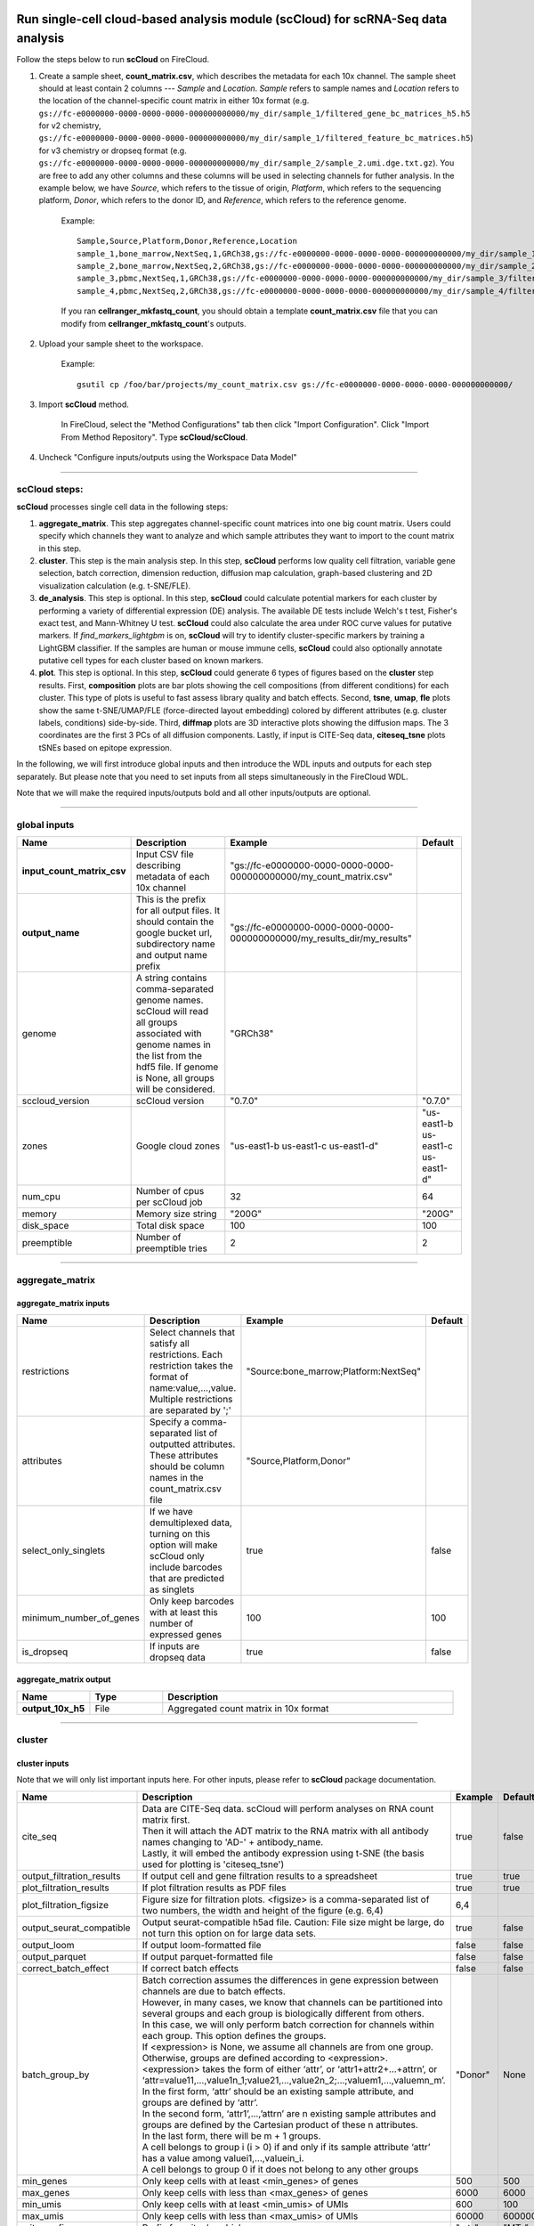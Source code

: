 Run single-cell cloud-based analysis module (scCloud) for scRNA-Seq data analysis
---------------------------------------------------------------------------------

Follow the steps below to run **scCloud** on FireCloud.

#. Create a sample sheet, **count_matrix.csv**, which describes the metadata for each 10x channel. The sample sheet should at least contain 2 columns --- *Sample* and *Location*. *Sample* refers to sample names and *Location* refers to the location of the channel-specific count matrix in either 10x format (e.g. ``gs://fc-e0000000-0000-0000-0000-000000000000/my_dir/sample_1/filtered_gene_bc_matrices_h5.h5`` for v2 chemistry, ``gs://fc-e0000000-0000-0000-0000-000000000000/my_dir/sample_1/filtered_feature_bc_matrices.h5``) for v3 chemistry or dropseq format (e.g. ``gs://fc-e0000000-0000-0000-0000-000000000000/my_dir/sample_2/sample_2.umi.dge.txt.gz``). You are free to add any other columns and these columns will be used in selecting channels for futher analysis. In the example below, we have *Source*, which refers to the tissue of origin, *Platform*, which refers to the sequencing platform, *Donor*, which refers to the donor ID, and *Reference*, which refers to the reference genome.

	Example::

		Sample,Source,Platform,Donor,Reference,Location
		sample_1,bone_marrow,NextSeq,1,GRCh38,gs://fc-e0000000-0000-0000-0000-000000000000/my_dir/sample_1/filtered_gene_bc_matrices_h5.h5
		sample_2,bone_marrow,NextSeq,2,GRCh38,gs://fc-e0000000-0000-0000-0000-000000000000/my_dir/sample_2/filtered_gene_bc_matrices_h5.h5
		sample_3,pbmc,NextSeq,1,GRCh38,gs://fc-e0000000-0000-0000-0000-000000000000/my_dir/sample_3/filtered_feature_bc_matrices.h5
		sample_4,pbmc,NextSeq,2,GRCh38,gs://fc-e0000000-0000-0000-0000-000000000000/my_dir/sample_4/filtered_feature_bc_matrices.h5

	If you ran **cellranger_mkfastq_count**, you should obtain a template **count_matrix.csv** file that you can modify from **cellranger_mkfastq_count**'s outputs. 

#. Upload your sample sheet to the workspace.  

	Example::
	
		gsutil cp /foo/bar/projects/my_count_matrix.csv gs://fc-e0000000-0000-0000-0000-000000000000/

#. Import **scCloud** method.

	In FireCloud, select the "Method Configurations" tab then click "Import Configuration". Click "Import From Method Repository". Type **scCloud/scCloud**.

#. Uncheck "Configure inputs/outputs using the Workspace Data Model"

---------------------------------

scCloud steps:
^^^^^^^^^^^^^^

**scCloud** processes single cell data in the following steps:

#. **aggregate_matrix**. This step aggregates channel-specific count matrices into one big count matrix. Users could specify which channels they want to analyze and which sample attributes they want to import to the count matrix in this step.

#. **cluster**. This step is the main analysis step. In this step, **scCloud** performs low quality cell filtration, variable gene selection, batch correction, dimension reduction, diffusion map calculation, graph-based clustering and 2D visualization calculation (e.g. t-SNE/FLE).

#. **de_analysis**. This step is optional. In this step, **scCloud** could calculate potential markers for each cluster by performing a variety of differential expression (DE) analysis. The available DE tests include Welch's t test, Fisher's exact test, and Mann-Whitney U test. **scCloud** could also calculate the area under ROC curve values for putative markers. If *find_markers_lightgbm* is on, **scCloud** will try to identify cluster-specific markers by training a LightGBM classifier. If the samples are human or mouse immune cells, **scCloud** could also optionally annotate putative cell types for each cluster based on known markers.

#. **plot**. This step is optional. In this step, **scCloud** could generate 6 types of figures based on the **cluster** step results. First, **composition** plots are bar plots showing the cell compositions (from different conditions) for each cluster. This type of plots is useful to fast assess library quality and batch effects. Second, **tsne**, **umap**, **fle** plots show the same t-SNE/UMAP/FLE (force-directed layout embedding) colored by different attributes (e.g. cluster labels, conditions) side-by-side. Third, **diffmap** plots are 3D interactive plots showing the diffusion maps. The 3 coordinates are the first 3 PCs of all diffusion components. Lastly, if input is CITE-Seq data, **citeseq_tsne** plots tSNEs based on epitope expression.

In the following, we will first introduce global inputs and then introduce the WDL inputs and outputs for each step separately. But please note that you need to set inputs from all steps simultaneously in the FireCloud WDL. 

Note that we will make the required inputs/outputs bold and all other inputs/outputs are optional.

---------------------------------

global inputs
^^^^^^^^^^^^^

.. list-table::
	:widths: 5 20 10 5
	:header-rows: 1

	* - Name
	  - Description
	  - Example
	  - Default
	* - **input_count_matrix_csv**
	  - Input CSV file describing metadata of each 10x channel
	  - "gs://fc-e0000000-0000-0000-0000-000000000000/my_count_matrix.csv"
	  - 
	* - **output_name**
	  - This is the prefix for all output files. It should contain the google bucket url, subdirectory name and output name prefix
	  - "gs://fc-e0000000-0000-0000-0000-000000000000/my_results_dir/my_results"
	  - 
	* - genome
	  - A string contains comma-separated genome names. scCloud will read all groups associated with genome names in the list from the hdf5 file. If genome is None, all groups will be considered.
	  - "GRCh38"
	  - 
	* - sccloud_version
	  - scCloud version
	  - "0.7.0"
	  - "0.7.0"
	* - zones
	  - Google cloud zones
	  - "us-east1-b us-east1-c us-east1-d"
	  - "us-east1-b us-east1-c us-east1-d"
	* - num_cpu
	  - Number of cpus per scCloud job
	  - 32
	  - 64
	* - memory
	  - Memory size string
	  - "200G"
	  - "200G"
	* - disk_space
	  - Total disk space
	  - 100
	  - 100
	* - preemptible
	  - Number of preemptible tries
	  - 2
	  - 2

---------------------------------

aggregate_matrix
^^^^^^^^^^^^^^^^

aggregate_matrix inputs
+++++++++++++++++++++++

.. list-table::
	:widths: 5 20 10 5
	:header-rows: 1

	* - Name
	  - Description
	  - Example
	  - Default
	* - restrictions
	  - Select channels that satisfy all restrictions. Each restriction takes the format of name:value,...,value. Multiple restrictions are separated by ';'
	  - "Source:bone_marrow;Platform:NextSeq"
	  - 
	* - attributes
	  - Specify a comma-separated list of outputted attributes. These attributes should be column names in the count_matrix.csv file
	  - "Source,Platform,Donor"
	  - 
	* - select_only_singlets
	  - If we have demultiplexed data, turning on this option will make scCloud only include barcodes that are predicted as singlets
	  - true
	  - false
	* - minimum_number_of_genes
	  - Only keep barcodes with at least this number of expressed genes
	  - 100
	  - 100
	* - is_dropseq
	  - If inputs are dropseq data
	  - true
	  - false

aggregate_matrix output
+++++++++++++++++++++++

.. list-table::
	:widths: 5 5 20
	:header-rows: 1

	* - Name
	  - Type
	  - Description
	* - **output_10x_h5**
	  - File
	  - Aggregated count matrix in 10x format

---------------------------------

cluster
^^^^^^^

cluster inputs
++++++++++++++

Note that we will only list important inputs here. For other inputs, please refer to **scCloud** package documentation.

.. list-table::
	:widths: 5 20 10 5
	:header-rows: 1

	* - Name
	  - Description
	  - Example
	  - Default
	* - cite_seq
	  - | Data are CITE-Seq data. scCloud will perform analyses on RNA count matrix first. 
	    | Then it will attach the ADT matrix to the RNA matrix with all antibody names changing to 'AD-' + antibody_name. 
	    | Lastly, it will embed the antibody expression using t-SNE (the basis used for plotting is 'citeseq_tsne')
	  - true
	  - false
	* - output_filtration_results
	  - If output cell and gene filtration results to a spreadsheet
	  - true
	  - true
	* - plot_filtration_results
	  - If plot filtration results as PDF files
	  - true
	  - true
	* - plot_filtration_figsize
	  - Figure size for filtration plots. <figsize> is a comma-separated list of two numbers, the width and height of the figure (e.g. 6,4)
	  - 6,4
	  -
	* - output_seurat_compatible
	  - Output seurat-compatible h5ad file. Caution: File size might be large, do not turn this option on for large data sets.
	  - true
	  - false
	* - output_loom
	  - If output loom-formatted file
	  - false
	  - false
	* - output_parquet
	  - If output parquet-formatted file
	  - false
	  - false
	* - correct_batch_effect
	  - If correct batch effects
	  - false
	  - false
	* - batch_group_by
	  - | Batch correction assumes the differences in gene expression between channels are due to batch effects. 
	    | However, in many cases, we know that channels can be partitioned into several groups and each group is biologically different from others. 
	    | In this case, we will only perform batch correction for channels within each group. This option defines the groups. 
	    | If <expression> is None, we assume all channels are from one group. Otherwise, groups are defined according to <expression>.
	    | <expression> takes the form of either ‘attr’, or ‘attr1+attr2+…+attrn’, or ‘attr=value11,…,value1n_1;value21,…,value2n_2;…;valuem1,…,valuemn_m’.
	    | In the first form, ‘attr’ should be an existing sample attribute, and groups are defined by ‘attr’.
	    | In the second form, ‘attr1’,…,’attrn’ are n existing sample attributes and groups are defined by the Cartesian product of these n attributes.
	    | In the last form, there will be m + 1 groups. 
	    | A cell belongs to group i (i > 0) if and only if its sample attribute ‘attr’ has a value among valuei1,…,valuein_i. 
	    | A cell belongs to group 0 if it does not belong to any other groups
	  - "Donor"
	  - None
	* - min_genes
	  - Only keep cells with at least <min_genes> of genes
	  - 500
	  - 500
	* - max_genes
	  - Only keep cells with less than <max_genes> of genes
	  - 6000
	  - 6000
	* - min_umis
	  - Only keep cells with at least <min_umis> of UMIs
	  - 600
	  - 100
	* - max_umis
	  - Only keep cells with less than <max_umis> of UMIs
	  - 60000
	  - 600000
	* - mito_prefix
	  - Prefix for mitochondrial genes
	  - "mt-"
	  - "MT-"
	* - percent_mito
	  - Only keep cells with mitochondrial ratio less than <percent_mito>
	  - 0.1
	  - 0.1
	* - gene_percent_cells
	  - Only use genes that are expressed in at <ratio> * 100 percent of cells to select variable genes
	  - 0.0005
	  - 0.0005
	* - min_genes_on_raw
	  - If input are raw 10x matrix, which include all barcodes, perform a pre-filtration step to keep the data size small. In the pre-filtration step, only keep cells with at least <min_genes_on_raw> of genes
	  - 100
	  - 100
	* - counts_per_cell_after
	  - Total counts per cell after normalization
	  - 1e5
	  - 1e5
	* - random_state
	  - Random number generator seed
	  - 0
	  - 0
	* - nPC
	  - Number of principal components
	  - 50
	  - 50
	* - nDC
	  - Number of diffusion components
	  - 50
	  - 50
	* - diffmap_K
	  - Number of neighbors used for constructing affinity matrix
	  - 100
	  - 100
	* - diffmap_alpha
	  - Power parameter for diffusion-based pseudotime
	  - 0.5
	  - 0.5
	* - diffmap_full_speed
	  - For the sake of reproducibility, we only run one thread for building kNN indices. Turn on this option will allow multiple threads to be used for index building. However, it will also reduce reproducibility due to the racing between multiple threads
	  - true
	  - false
	* - run_louvain
	  - Run louvain clustering algorithm
	  - true
	  - true
	* - louvain_resolution
	  - Resolution parameter for the louvain clustering algorithm
	  - 1.3
	  - 1.3
	* - run_approximated_louvain
	  - Run approximated louvain clustering algorithm
	  - true
	  - false
	* - approx_louvain_ninit
	  - Number of Kmeans tries
	  - 30
	  - 20
	* - approx_louvain_nclusters
	  - Number of clusters for Kmeans initialization
	  - 40
	  - 30
	* - approx_louvain_resolution
	  - Resolution parameter for louvain
	  - 1.3
	  - 1.3
	* - run_tsne
	  - Run multi-core t-SNE for visualization
	  - true
	  - true
	* - tsne_perplexity
	  - t-SNE’s perplexity parameter
	  - 30
	  - 30
	* - run_fitsne
	  - Run FIt-SNE for visualization
	  - true
	  - false
	* - run_umap
	  - Run umap for visualization
	  - true
	  - false
	* - run_fle
	  - Run force-directed layout embedding
	  - true
	  - false
	* - fle_K
	  - K neighbors for building graph for FLE
	  - 50
	  - 50
	* - fle_n_steps
	  - Number of iterations for FLE
	  - 10000
	  - 10000

cluster outputs
+++++++++++++++

.. list-table::
	:widths: 5 5 20
	:header-rows: 1

	* - Name
	  - Type
	  - Description
	* - **output_h5ad**
	  - File
	  - | Output file in h5ad format (output_name.h5ad).
	    | To load this file in python, use ``import scCloud; data = scCloud.tools.read_input('output_name.h5ad', mode = 'a')``.
	    | The log-normalized expression matrix is stored in ``data.X`` as a CSR-format sparse matrix.
	    | The ``obs`` field contains cell related attributes, including clustering results.
	    | For example, ``data.obs_names`` records cell barcodes; ``data.obs['Channel']`` records the channel each cell comes from;
	    | ``data.obs['n_genes']``, ``data.obs['n_counts']``, and ``data.obs['percent_mito']`` record the number of expressed genes, total UMI count, and mitochondrial rate for each cell respectively;
	    | ``data.obs['louvain_labels']`` and ``data.obs['approx_louvain_labels']`` record each cell's cluster labels using different clustring algorithms;
	    | ``data.obs['pseudo_time']`` records the inferred pseudotime for each cell.
	    | The ``var`` field contains gene related attributes.
	    | For example, ``data.var_names`` records gene symbols, ``data.var['gene_ids']`` records Ensembl gene IDs, and ``data.var['selected']`` records selected variable genes.
	    | The ``obsm`` field records embedding coordiates.
	    | For example, ``data.obsm['X_pca']`` records PCA coordinates, ``data.obsm['X_tsne']`` records tSNE coordinates,
	    | ``data.obsm['X_umap']`` records UMAP coordinates, ``data.obsm['X_diffmap']`` records diffusion map coordinates,
	    | ``data.obsm['X_diffmap_pca']`` records the first 3 PCs by projecting the diffusion components using PCA,
	    | and ``data.obsm['X_fle']`` records the force-directed layout coordinates from the diffusion components.
	    | The ``uns`` field stores other related information, such as reference genome (``data.uns['genome']``).
	    | If '--make-output-seurat-compatible' is on, this file can be loaded into R and converted into a Seurat object
	* - output_seurat_h5ad
	  - File
	  - h5ad file in seurat-compatible manner. This file can be loaded into R and converted into a Seurat object
	* - output_filt_xlsx
	  - File
	  - | Spreadsheet containing filtration results (output_name.filt.xlsx).
	    | This file has two sheets --- Cell filtration stats and Gene filtration stats.
	    | The first sheet records cell filtering results and it has 10 columns:
	    | Channel, channel name; kept, number of cells kept; median_n_genes, median number of expressed genes in kept cells; median_n_umis, median number of UMIs in kept cells;
	    | median_percent_mito, median mitochondrial rate as UMIs between mitochondrial genes and all genes in kept cells;
	    | filt, number of cells filtered out; total, total number of cells before filtration, if the input contain all barcodes, this number is the cells left after 'min_genes_on_raw' filtration;
	    | median_n_genes_before, median expressed genes per cell before filtration; median_n_umis_before, median UMIs per cell before filtration;
	    | median_percent_mito_before, median mitochondrial rate per cell before filtration.
	    | The channels are sorted in ascending order with respect to the number of kept cells per channel.
	    | The second sheet records genes that failed to pass the filtering.
	    | This sheet has 3 columns: gene, gene name; n_cells, number of cells this gene is expressed; percent_cells, the fraction of cells this gene is expressed.
	    | Genes are ranked in ascending order according to number of cells the gene is expressed.
	    | Note that only genes not expressed in any cell are removed from the data.
	    | Other filtered genes are marked as non-robust and not used for TPM-like normalization
	* - output_filt_plot
	  - Array[File]
	  - | If not empty, this array contains 3 PDF files.
	    | output_name.filt.gene.pdf, which contains violin plots contrasting gene count distributions before and after filtration per channel.
	    | output_name.filt.UMI.pdf, which contains violin plots contrasting UMI count distributions before and after filtration per channel.
	    | output_name.filt.mito.pdf, which contains violin plots contrasting mitochondrial rate distributions before and after filtration per channel
	* - output_loom_file
	  - File
	  - Outputted loom file (output_name.loom)
	* - output_parquet_file
	  - File
	  - Outputted PARQUET file that contains metadata and expression levels for every gene

---------------------------------

de_analysis
^^^^^^^^^^^

de_analysis inputs
++++++++++++++++++

.. list-table::
	:widths: 5 20 10 5
	:header-rows: 1

	* - Name
	  - Description
	  - Example
	  - Default
	* - perform_de_analysis
	  - If perform de analysis
	  - true
	  - true
	* - cluster_labels
	  - Specify the cluster labels used for differential expression analysis
	  - "louvain_labels"
	  - "louvain_labels" 
	* - alpha
	  - Control false discovery rate at <alpha>
	  - 0.05
	  - 0.05
	* - fisher
	  - Calculate Fisher’s exact test
	  - true
	  - true
	* - mwu
	  - Calculate Mann-Whitney U test
	  - true
	  - false
	* - roc
	  - Calculate area under curve in ROC curve
	  - true
	  - false
	* - find_markers_lightgbm
	  - If also detect markers using LightGBM
	  - true
	  - false
	* - remove_ribo
	  - Remove ribosomal genes with either RPL or RPS as prefixes. Currently only works for human
	  - true
	  - false
	* - min_gain
	  - Only report genes with a feature importance score (in gain) of at least <gain>
	  - 10.0
	  - 1.0 
	* - annotate_cluster
	  - If also annotate cell types for clusters based on DE results
	  - true
	  - false
	* - organism
	  - Organism, could either be "human_immune", "mouse_immune", "human_brain", "mouse_brain" or a Google bucket link to a JSON file describing the markers.
	  - "mouse_brain"
	  - "human_immune"
	* - minimum_report_score
	  - Minimum cell type score to report a potential cell type
	  - 0.5
	  - 0.5

de_analysis outputs
+++++++++++++++++++

.. list-table::
	:widths: 5 5 20
	:header-rows: 1

	* - Name
	  - Type
	  - Description
	* - output_de_h5ad
	  - File
	  - h5ad-formatted results with DE results updated (output_name.h5ad)
	* - output_de_xlsx
	  - File
	  - Spreadsheet reporting DE results (output_name.de.xlsx)
	* - output_markers_xlsx
	  - File
	  - An excel spreadsheet containing detected markers. Each cluster has one tab in the spreadsheet and each tab has three columns, listing markers that are strongly up-regulated, weakly up-regulated and down-regulated
	* - output_anno_file
	  - File
	  - Annotation file (output_name.anno.txt)

How cell type annotation works
++++++++++++++++++++++++++++++

In this subsection, we will describe the format of input JSON cell type marker file, the *ad hoc* cell type inference algorithm, and the format of the output putative cell type file.

JSON file
*********

The top level of the JSON file is an object with two name/value pairs: *title* and *cell_types*. *title* is a string describing what this JSON file is for (e.g. "Mouse brain cell markers"). *cell_types* an array listing all cell types this JSON file defines. In the *cell_types* array, each cell type is described using a separate object with 2 to 3 name/value pairs: *name*, *markers*, and optional *subtypes*. *name* describes the cell type name (e.g. "GABAergic neuron"). *markers* is an array of gene-marker describing objects. Each gene-marker describing object has two name/value pairs: *genes* and *weight*. *genes* is an array of positive and negative gene markers(e.g. ["Rbfox3+", "Flt1-"]). *weight* is a real number between 0.0 and 1.0, which describes how much we trust the markers in *genes*. All markers in *genes* share the weight evenly. If we have 4 markers and the weight is 0.1, each marker has a weight of 0.025. The sum of weights from all gene-marker describing objects should be 1.0. *subtypes* describe cell subtypes for the cell type, which has the same format as the top level JSON object.

See below for an example JSON snippet::

	{
	  "title" : "Mouse brain cell markers",
	    "cell_types" : [
	      {
	        "name" : "Glutamatergic neuron",
	        "markers" : [
	          {
	            "genes" : ["Rbfox3+", "Reln+", "Slc17a6+", "Slc17a7+"],
	            "weight" : 1.0
	          }
	        ],
	        "subtypes" : {
	          "title" : "Glutamatergic neuron subtype markers",
	            "cell_types" : [
	              {
	                "name" : "Glutamatergic layer 4",
	                "markers" : [
	                  {
	                    "genes" : ["Rorb+", "Paqr8+"],
	                    "weight" : 1.0
	                  }
	                ]
	              }
	            ]
	        }
	      }
	    ]
	}

Algorithm
*********

We have already calculated the up-regulated and down-regulated genes for each cluster in the differential expression analysis step.

We first load gene markers for each cell type from the JSON file. We exclude marker genes that are not expressed in our data, and their associated weights. 

We then scan each cluster to determine its putative cell types. For each cluster and putative cell type, we calculate a score between 0 and 1, which describes how likely cells from the cluster are of the specific cell type. The higher the score, the more likely cells are from the cell type. To calculate the score, we assign each marker a maximum impact value of 2. For a positive marker, if it is not up-regulated, its impact value is 0. Otherwise, if it additionally has a fold change in percentage of cells expressing this marker (within cluster vs. out of cluster) no less than 1.5, it has an impact value of 2 and is recorded as a strong supporting marker. If the fold change (fc) is less than 1.5, it has an impact value of 1 + (fc - 1) / 0.5 and is recorded as a weak supporting marker. For a negative marker, if it is up-regulated, its impact value is 0. If it is neither up-regulated nor down-regulated, its impact value is 1. Otherwise, if it additionally has 1 over fold change (fc) no less than 1.5, it has an impact value of 2 and is recorded as a strong supporting marker. If 1/fc is less than 1.5, it has an impact value of 1 + (1/fc - 1) / 0.5 and is recorded as a weak supporting marker. The score is calculated as the weighted sum of impact values weighted over the sum of weights multiplied by 2 from all expressed markers. If the score is larger than 0.5 and the cell type has cell subtypes, each cell subtype will also be evaluated. 

Output annotation file
**********************

For each cluster, putative cell types with scores larger than *minimum_report_score* will be reported in descending order with respect to their scores. The report of one putative cell type contains the *name* of the cell type, the *score*, the average percentage (*avgp*) of cells expressing marker within the cluster between all positive supporting markers, *strong support* markers and *weak support* markers. For each supporting marker, the marker name and percentag of cells expressing it within the cluster are reported.

---------------------------------

plot
^^^^

The h5ad file will contain a default attribute ``Channel``, which records which channel each single cell comes from. The ``Channel`` attribute matches the ``Sample`` column in the **count_matrix.csv** file. 

Other attributes used in plot must be added using the ``attributes`` input in the ``aggregate_matrix`` section.


plot inputs
+++++++++++

.. list-table::
	:widths: 5 20 10 5
	:header-rows: 1

	* - Name
	  - Description
	  - Example
	  - Default
	* - plot_composition
	  - | Takes the format of "label:attr,label:attr,...,label:attr".
	    | If non-empty, generate composition plot for each "label:attr" pair. 
	    | "label" refers to cluster labels and "attr" refers to sample conditions
	  - "louvain_labels:Donor"
	  - None
	* - plot_tsne
	  - | Takes the format of "attr,attr,...,attr". 
	    | If non-empty, plot attr colored t-SNEs side by side
	  - "louvain_labels,Donor"
	  - None
	* - plot_tsne
	  - | Takes the format of "attr,attr,...,attr". 
	    | If non-empty, plot attr colored t-SNEs side by side
	  - "louvain_labels,Channel"
	  - None
	* - plot_umap
	  - | Takes the format of "attr,attr,...,attr". 
	    | If non-empty, plot attr colored UMAP side by side
	  - "louvain_labels,Donor"
	  - None
	* - plot_fle
	  - | Takes the format of "attr,attr,...,attr". 
	    | If non-empty, plot attr colored FLE (force-directed layout embedding) side by side
	  - "louvain_labels,Donor"
	  - None
	* - plot_diffmap
	  - | Takes the format of "attr,attr,...,attr".
	    | If non-empty, generate attr colored 3D interactive plot. 
	    | The 3 coordinates are the first 3 PCs of all diffusion components
	  - "louvain_labels,Donor"
	  - None
	* - plot_citeseq_tsne
	  - | plot cells based on t-SNE coordinates estimated from antibody expressions.
		| Takes the format of "attr,attr,...,attr". 
	    | If non-empty, plot attr colored t-SNEs side by side
	  - "louvain_labels"
	  - None

plot outputs
++++++++++++

.. list-table::
	:widths: 5 5 20
	:header-rows: 1

	* - Name
	  - Type
	  - Description
	* - output_pdfs
	  - Array[File]
	  - Outputted pdf files
	* - output_htmls
	  - Array[File]
	  - Outputted html files

---------------------------------

Run CITE-Seq analysis
---------------------

To run CITE-Seq analysis, turn on ``cite_seq`` option. 

An embedding of epitope expressions via t-SNE is available at basis ``X_citeseq_tsne``. 

To plot this epitope embedding, turn on ``plot_citeseq_tsne`` option.

---------------------------------

Run subcluster analysis
-----------------------

Once we have **scCloud** outputs, we could further analyze a subset of cells by running **scCloud_subcluster**. To run **scCloud_subcluster**, follow the following steps:

#. Import **scCloud_subcluster** method.

	In FireCloud, select the "Method Configurations" tab then click "Import Configuration". Click "Import From Method Repository". Type **scCloud/scCloud_subcluster**.

#. Uncheck "Configure inputs/outputs using the Workspace Data Model".

scCloud_subcluster steps:
^^^^^^^^^^^^^^^^^^^^^^^^^^

*scCloud_subcluster* processes the subset of single cells in the following steps:

#. **subcluster**. In this step, **scCloud_subcluster** first select the subset of cells from **scCloud** outputs according to user-provided criteria. It then performs batch correction, dimension reduction, diffusion map calculation, graph-based clustering and 2D visualization calculation (e.g. t-SNE/FLE).

#. **de_analysis**. This step is optional. In this step, **scCloud_subcluster** could calculate potential markers for each cluster by performing a variety of differential expression (DE) analysis. The available DE tests include Welch's t test, Fisher's exact test, and Mann-Whitney U test. **scCloud_subcluster** could also calculate the area under ROC curve values for putative markers. If the samples are human or mouse immune cells, **scCloud_subcluster** could also optionally annotate putative cell types for each cluster based on known markers.

#. **plot**. This step is optional. In this step, **scCloud_subcluster** could generate 5 types of figures based on the **subcluster** step results. First, **composition** plots are bar plots showing the cell compositions (from different conditions) for each cluster. This type of plots is useful to fast assess library quality and batch effects. Second, **tsne**, **umap**, **fle** plots show the same t-SNE/UMAP/FLE (force-directed layout embedding) colored by different attributes (e.g. cluster labels, conditions) side-by-side. Lastly, **diffmap** plots are 3D interactive plots showing the diffusion maps. The 3 coordinates are the first 3 PCs of all diffusion components.

scCloud_subcluster's inputs
^^^^^^^^^^^^^^^^^^^^^^^^^^^^

Since **scCloud_subcluster** shares many inputs/outputs with **scCloud**, we will only cover inputs/outputs that are specific to **scCloud_subcluster**.

Note that we will make the required inputs/outputs bold and all other inputs/outputs are optional.

.. list-table::
	:widths: 5 20 10 5
	:header-rows: 1

	* - Name
	  - Description
	  - Example
	  - Default
	* - **input_h5ad**
	  - Input h5ad file containing *scCloud* results
	  - "gs://fc-e0000000-0000-0000-0000-000000000000/my_results_dir/my_results.h5ad"
	  - 
	* - **output_name**
	  - This is the prefix for all output files. It should contain the google bucket url, subdirectory name and output name prefix
	  - "gs://fc-e0000000-0000-0000-0000-000000000000/my_results_dir/my_results_sub"
	  - 
	* - **subset_selections**
	  - | Specify which cells will be included in the subcluster analysis.
	    | This field contains one or more <subset_selection> strings separated by ';'. 
	    | Each <subset_selection> string takes the format of 'attr:value,…,value', which means select cells with attr in the values. 
	    | If multiple <subset_selection> strings are specified, the subset of cells selected is the intersection of these strings
	  - "louvain_labels:3,6"
	  - 
	* - calculate_pseudotime
	  - Calculate diffusion-based pseudotimes based on <roots>. <roots> should be a comma-separated list of cell barcodes
	  - "sample_1-ACCCGGGTTT-1"
	  - None
	* - num_cpu
	  - Number of cpus per scCloud job
	  - 32
	  - 64
	* - memory
	  - Memory size string
	  - "200G"
	  - "200G"
	* - disk_space
	  - Total disk space
	  - 100
	  - 100
	* - preemptible
	  - Number of preemptible tries
	  - 2
	  - 2

scCloud_subcluster's outputs
^^^^^^^^^^^^^^^^^^^^^^^^^^^^^

.. list-table::
	:widths: 5 5 20
	:header-rows: 1

	* - Name
	  - Type
	  - Description
	* - **output_h5ad**
	  - File
	  - h5ad-formatted HDF5 file containing all results (output_name.h5ad). If de_analysis is on, this file should be the same as *output_de_h5ad*
	* - output_loom_file
	  - File
	  - Outputted loom file (output_name.loom)
	* - output_parquet_file
	  - File
	  - Outputted PARQUET file that contains metadata and expression levels for every gene
	* - output_de_h5ad
	  - File
	  - h5ad-formatted results with DE results updated (output_name.h5ad)
	* - output_de_xlsx
	  - File
	  - Spreadsheet reporting DE results (output_name.de.xlsx)
	* - output_pdfs
	  - Array[File]
	  - Outputted pdf files
	* - output_htmls
	  - Array[File]
	  - Outputted html files

---------------------------------

Load ``scCloud`` results into ``Seurat``  
-----------------------------------------

First, you need to set ``make_output_seurat_compatible`` to ``true`` in ``scCloud`` to make sure ``output_name.h5ad`` is Seurat-compatible.
Please note that python, the `anndata`_ python library, and the reticulate R library are required to load the result into Seurat.

Execute the R code below to load the results into ``Seurat`` version 2::

	library(Seurat)
	library(reticulate)
	source("https://raw.githubusercontent.com/klarman-cell-observatory/KCO/master/workflows/scCloud/h5ad2seurat.R")
	ad <- import("anndata", convert = FALSE)
	test_ad <- ad$read_h5ad("output_name.seurat.h5ad")
	test <- Convert.anndata.base.AnnData(test_ad, to = "seurat")

The resulting seurat object will have three data slots. *raw.data* records filtered raw count matrix. *data* records filtered and log-normalized expression matrix. *scale.data* records variable-gene-selected, standardized expression matrix that are ready to perform PCA.

---------------------------------

Visualize ``scCloud`` results in Python
----------------------------------------

Ensure you have **scCloud** installed.

Load the output::

	import scCloud
	adata = scCloud.tools.read_input("output_name.h5ad")

Violin plot of the computed quality measures::

	scCloud.plotting.plot_qc_violin(adata, 'gene', 'output_name.gene.qc.pdf')
	scCloud.plotting.plot_qc_violin(adata, 'count', 'output_name.count.qc.pdf')
	scCloud.plotting.plot_qc_violin(adata, 'mito', 'output_name.mito.qc.pdf')

tSNE colored by louvain cluster labels and channel::

	fig = scCloud.plotting.plot_scatter(adata, 'tsne', ['louvain_labels', 'Channel'])
	fig.savefig('output_file.pdf', dpi = 500)

UMAP colored by genes of interest::

	fig = scCloud.plotting.plot_scatter_genes(adata, 'umap', ['CD4', 'CD8A'])
	fig.savefig('output_file.pdf', dpi = 500)


.. _anndata: https://anndata.readthedocs.io/en/latest/
